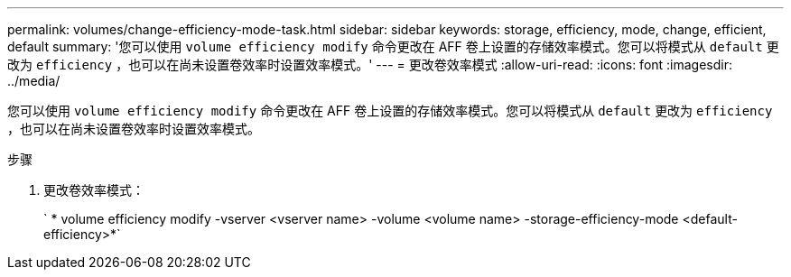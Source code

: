 ---
permalink: volumes/change-efficiency-mode-task.html 
sidebar: sidebar 
keywords: storage, efficiency, mode, change, efficient, default 
summary: '您可以使用 `volume efficiency modify` 命令更改在 AFF 卷上设置的存储效率模式。您可以将模式从 `default` 更改为 `efficiency` ，也可以在尚未设置卷效率时设置效率模式。' 
---
= 更改卷效率模式
:allow-uri-read: 
:icons: font
:imagesdir: ../media/


[role="lead"]
您可以使用 `volume efficiency modify` 命令更改在 AFF 卷上设置的存储效率模式。您可以将模式从 `default` 更改为 `efficiency` ，也可以在尚未设置卷效率时设置效率模式。

.步骤
. 更改卷效率模式：
+
` * volume efficiency modify -vserver <vserver name> -volume <volume name> -storage-efficiency-mode <default-efficiency>*`


